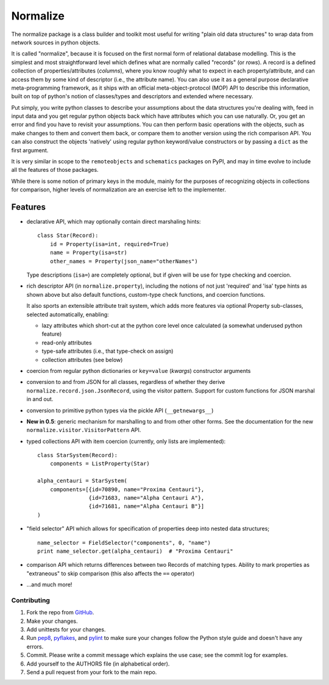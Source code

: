 
Normalize
=========

The normalize package is a class builder and toolkit most useful for
writing "plain old data structures" to wrap data from network sources
in python objects.

It is called "normalize", because it is focused on the first normal
form of relational database modelling.
This is the simplest and most straightforward level which defines what
are normally called "records" (or *rows*).
A record is a defined collection of properties/attributes (*columns*),
where you know roughly what to expect in each property/attribute, and
can access them by some kind of descriptor (i.e., the attribute name).
You can also use it as a general purpose declarative meta-programming
framework, as it ships with an official meta-object-protocol (MOP) API
to describe this information, built on top of python's notion of
classes/types and descriptors and extended where necessary.

Put simply, you write python classes to describe your assumptions
about the data structures you're dealing with, feed in input data and
you get regular python objects back which have attributes which you
can use naturally.
Or, you get an error and find you have to revisit your assumptions.
You can then perform basic operations with the objects, such as make
changes to them and convert them back, or compare them to another
version using the rich comparison API.
You can also construct the objects 'natively' using regular python
keyword/value constructors or by passing a ``dict`` as the first
argument.

It is very similar in scope to the ``remoteobjects`` and
``schematics`` packages on PyPI, and may in time evolve to include all
the features of those packages.

While there is some notion of primary keys in the module, mainly for
the purposes of recognizing objects in collections for comparison,
higher levels of normalization are an exercise left to the
implementer.


Features
--------

* declarative API, which may optionally contain direct marshaling
  hints:

  ::

      class Star(Record):
          id = Property(isa=int, required=True)
          name = Property(isa=str)
          other_names = Property(json_name="otherNames")

  Type descriptions (``isa=``) are completely optional, but if given
  will be use for type checking and coercion.

* rich descriptor API (in ``normalize.property``), including the
  notions of not just 'required' and 'isa' type hints as shown above
  but also default functions, custom-type check functions, and
  coercion functions.

  It also sports an extensible attribute trait system, which adds more
  features via optional Property sub-classes, selected automatically,
  enabling:

  * lazy attributes which short-cut at the python core level once
    calculated (a somewhat underused python feature)

  * read-only attributes

  * type-safe attributes (i.e., that type-check on assign)

  * collection attributes (see below)

* coercion from regular python dictionaries or ``key=value``
  (*kwargs*) constructor arguments

* conversion to and from JSON for all classes, regardless of whether
  they derive ``normalize.record.json.JsonRecord``, using the visitor
  pattern.  Support for custom functions for JSON marshal in and out.

* conversion to primitive python types via the pickle API
  (``__getnewargs__``)

* **New in 0.5**: generic mechanism for marshalling to and from other
  other forms.  See the documentation for the new
  ``normalize.visitor.VisitorPattern`` API.

* typed collections API with item coercion (currently, only lists are
  implemented):

  ::

      class StarSystem(Record):
          components = ListProperty(Star)

      alpha_centauri = StarSystem(
          components=[{id=70890, name="Proxima Centauri"},
                      {id=71683, name="Alpha Centauri A"},
                      {id=71681, name="Alpha Centauri B"}]
      )

* "field selector" API which allows for specification of properties
  deep into nested data structures;

  ::

      name_selector = FieldSelector("components", 0, "name")
      print name_selector.get(alpha_centauri)  # "Proxima Centauri"

* comparison API which returns differences between two Records of
  matching types.  Ability to mark properties as "extraneous" to skip
  comparison (this also affects the ``==`` operator)

* ...and much more!


============
Contributing
============

#. Fork the repo from `GitHub <https://github.com/hearsaycorp/normalize>`_.
#. Make your changes.
#. Add unittests for your changes.
#. Run `pep8 <https://pypi.python.org/pypi/pep8>`_, `pyflakes <https://pypi.python.org/pypi/pyflakes>`_, and `pylint <https://pypi.python.org/pypi/pyflakes>`_ to make sure your changes follow the Python style guide and doesn't have any errors.
#. Commit.  Please write a commit message which explains the use case; see the commit log for examples.
#. Add yourself to the AUTHORS file (in alphabetical order).
#. Send a pull request from your fork to the main repo.
